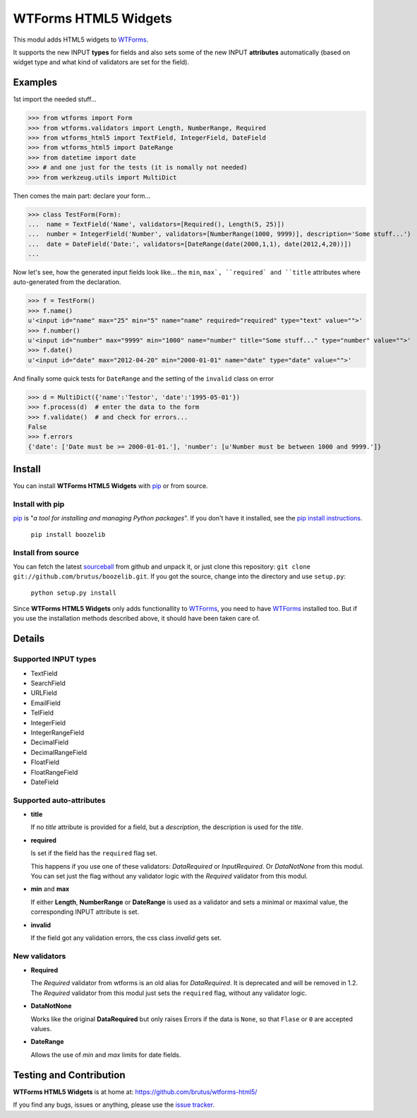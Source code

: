 =====================
WTForms HTML5 Widgets
=====================

This modul adds HTML5 widgets to WTForms_.

It supports the new INPUT **types** for fields and also sets some of the
new INPUT **attributes** automatically (based on widget type and what kind of
validators are set for the field).


Examples
========

1st import the needed stuff...

>>> from wtforms import Form
>>> from wtforms.validators import Length, NumberRange, Required
>>> from wtforms_html5 import TextField, IntegerField, DateField
>>> from wtforms_html5 import DateRange
>>> from datetime import date
>>> # and one just for the tests (it is nomally not needed)
>>> from werkzeug.utils import MultiDict

Then comes the main part: declare your form...

>>> class TestForm(Form):
...  name = TextField('Name', validators=[Required(), Length(5, 25)])
...  number = IntegerField('Number', validators=[NumberRange(1000, 9999)], description='Some stuff...')
...  date = DateField('Date:', validators=[DateRange(date(2000,1,1), date(2012,4,20))])
...

Now let's see, how the generated input fields look like... the ``min``,
``max`, ``required` and ``title`` attributes where auto-generated from
the declaration.

>>> f = TestForm()
>>> f.name()
u'<input id="name" max="25" min="5" name="name" required="required" type="text" value="">'
>>> f.number()
u'<input id="number" max="9999" min="1000" name="number" title="Some stuff..." type="number" value="">'
>>> f.date()
u'<input id="date" max="2012-04-20" min="2000-01-01" name="date" type="date" value="">'

And finally some quick tests for ``DateRange`` and the setting of the ``invalid`` class on error

>>> d = MultiDict({'name':'Testor', 'date':'1995-05-01'})
>>> f.process(d)  # enter the data to the form
>>> f.validate()  # and check for errors...
False
>>> f.errors
{'date': ['Date must be >= 2000-01-01.'], 'number': [u'Number must be between 1000 and 9999.']}


Install
=======

You can install **WTForms HTML5 Widgets** with pip_ or from source.

Install with pip
----------------

pip_ is "*a tool for installing and managing Python packages*". If you don't
have it installed, see the `pip install instructions`_.

  ``pip install boozelib``

Install from source
-------------------

You can fetch the latest sourceball_ from github and unpack it, or just clone
this repository: ``git clone git://github.com/brutus/boozelib.git``. If you
got the source, change into the directory and use ``setup.py``:

  ``python setup.py install``

Since **WTForms HTML5 Widgets** only adds functionallity to WTForms_, you need
to have WTForms_ installed too. But if you use the installation methods
described above, it should have been taken care of.


Details
=======

Supported INPUT types
---------------------

* TextField
* SearchField
* URLField
* EmailField
* TelField
* IntegerField
* IntegerRangeField
* DecimalField
* DecimalRangeField
* FloatField
* FloatRangeField
* DateField


Supported auto-attributes
-------------------------

* **title**

  If no *title* attribute is provided for a field, but a *description*,
  the description is used for the *title*.

* **required**

  Is set if the field has the ``required`` flag set.

  This happens if you use one of these validators: *DataRequired* or
  *InputRequired*. Or *DataNotNone* from this modul. You can set just the flag
  without any validator logic with the *Required* validator from this modul.

* **min** and **max**

  If either **Length**, **NumberRange** or **DateRange** is used as a
  validator and sets a minimal or maximal value, the corresponding INPUT
  attribute is set.

* **invalid**

  If the field got any validation errors, the css class *invalid* gets set.


New validators
--------------

* **Required**

  The *Required* validator from wtforms is an old alias for *DataRequired*.
  It is deprecated and will be removed in 1.2. The *Required* validator from
  this modul just sets the ``required`` flag, without any validator logic.

* **DataNotNone**

  Works like the original **DataRequired** but only raises Errors if the
  data is ``None``, so that ``Flase`` or ``0`` are accepted values.

* **DateRange**

  Allows the use of *min* and *max* limits for date fields.


Testing and Contribution
========================

**WTForms HTML5 Widgets** is at home at: https://github.com/brutus/wtforms-html5/

If you find any bugs, issues or anything, please use the `issue tracker`_.


.. _home: https://github.com/brutus/wtforms-html5/
.. _sourceball: https://github.com/brutus/wtforms-html5/zipball/master
.. _`issue tracker`: https://github.com/brutus/wtforms-html5/issues
.. _WTForms: http://wtforms.simplecodes.com/
.. _pip: http://www.pip-installer.org/en/latest/index.html
.. _`pip install instructions`: http://www.pip-installer.org/en/latest/installing.html

